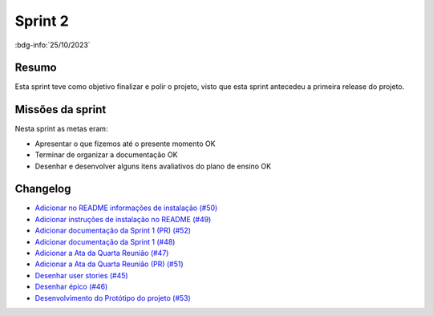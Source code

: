 Sprint 2
========

:bdg-info:`25/10/2023`

Resumo
------

Esta sprint teve como objetivo finalizar e polir o projeto, visto que esta
sprint antecedeu a primeira release do projeto.

Missões da sprint
-----------------

Nesta sprint as metas eram:

- Apresentar o que fizemos até o presente momento  OK
- Terminar de organizar a documentação  OK
- Desenhar e desenvolver alguns itens avaliativos do plano de ensino  OK

Changelog
----------

- `Adicionar no README informações de instalação (#50) <https://github.com/unb-mds/2023-2-Squad06/pull/50>`_
- `Adicionar instruções de instalação no README (#49)  <https://github.com/unb-mds/2023-2-Squad06/issues/49>`_
- `Adicionar documentação da Sprint 1 (PR) (#52) <https://github.com/unb-mds/2023-2-Squad06/pull/52>`_
- `Adicionar documentação da Sprint 1 (#48) <https://github.com/unb-mds/2023-2-Squad06/issues/48>`_
- `Adicionar a Ata da Quarta Reunião (#47)  <https://github.com/unb-mds/2023-2-Squad06/issues/47>`_
- `Adicionar a Ata da Quarta Reunião (PR) (#51) <https://github.com/unb-mds/2023-2-Squad06/pull/51>`_
- `Desenhar user stories (#45) <https://github.com/unb-mds/2023-2-Squad06/issues/45>`_
- `Desenhar épico (#46) <https://github.com/unb-mds/2023-2-Squad06/issues/46>`_
- `Desenvolvimento do Protótipo do projeto (#53) <https://github.com/unb-mds/2023-2-Squad06/issues/53>`_
